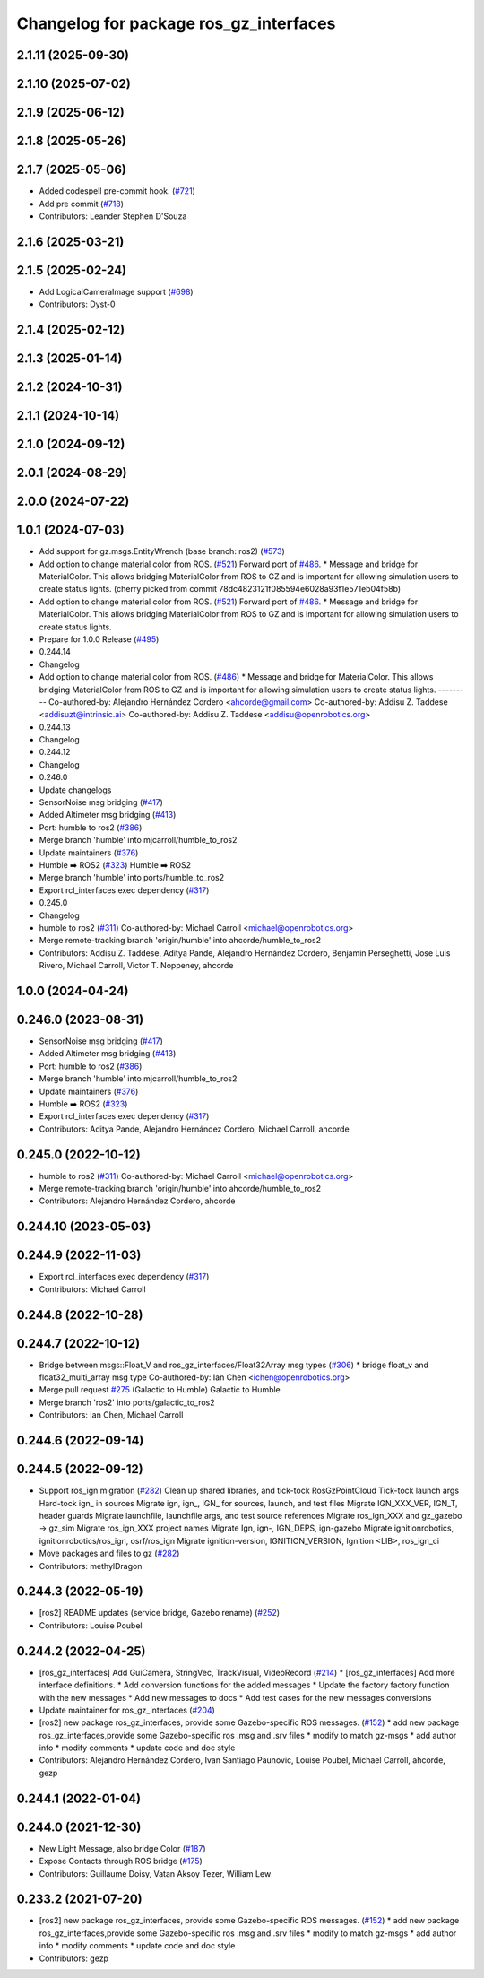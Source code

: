 ^^^^^^^^^^^^^^^^^^^^^^^^^^^^^^^^^^^^^^^^
Changelog for package ros_gz_interfaces
^^^^^^^^^^^^^^^^^^^^^^^^^^^^^^^^^^^^^^^^

2.1.11 (2025-09-30)
-------------------

2.1.10 (2025-07-02)
-------------------

2.1.9 (2025-06-12)
------------------

2.1.8 (2025-05-26)
------------------

2.1.7 (2025-05-06)
------------------
* Added codespell pre-commit hook. (`#721 <https://github.com/gazebosim/ros_gz/issues/721>`_)
* Add pre commit (`#718 <https://github.com/gazebosim/ros_gz/issues/718>`_)
* Contributors: Leander Stephen D'Souza

2.1.6 (2025-03-21)
------------------

2.1.5 (2025-02-24)
------------------
* Add LogicalCameraImage support (`#698 <https://github.com/gazebosim/ros_gz/issues/698>`_)
* Contributors: Dyst-0

2.1.4 (2025-02-12)
------------------

2.1.3 (2025-01-14)
------------------

2.1.2 (2024-10-31)
------------------

2.1.1 (2024-10-14)
------------------

2.1.0 (2024-09-12)
------------------

2.0.1 (2024-08-29)
------------------

2.0.0 (2024-07-22)
------------------

1.0.1 (2024-07-03)
------------------
* Add support for gz.msgs.EntityWrench (base branch: ros2) (`#573 <https://github.com/gazebosim/ros_gz//issues/573>`_)
* Add option to change material color from ROS. (`#521 <https://github.com/gazebosim/ros_gz//issues/521>`_)
  Forward port of `#486 <https://github.com/gazebosim/ros_gz//issues/486>`_.
  * Message and bridge for MaterialColor.
  This allows bridging MaterialColor from ROS to GZ and is
  important for allowing simulation users to create status lights.
  (cherry picked from commit 78dc4823121f085594e6028a93f1e571eb04f58b)
* Add option to change material color from ROS. (`#521 <https://github.com/gazebosim/ros_gz//issues/521>`_)
  Forward port of `#486 <https://github.com/gazebosim/ros_gz//issues/486>`_.
  * Message and bridge for MaterialColor.
  This allows bridging MaterialColor from ROS to GZ and is
  important for allowing simulation users to create status lights.
* Prepare for 1.0.0 Release (`#495 <https://github.com/gazebosim/ros_gz//issues/495>`_)
* 0.244.14
* Changelog
* Add option to change material color from ROS. (`#486 <https://github.com/gazebosim/ros_gz//issues/486>`_)
  * Message and bridge for MaterialColor.
  This allows bridging MaterialColor from ROS to GZ and is
  important for allowing simulation users to create status lights.
  ---------
  Co-authored-by: Alejandro Hernández Cordero <ahcorde@gmail.com>
  Co-authored-by: Addisu Z. Taddese <addisuzt@intrinsic.ai>
  Co-authored-by: Addisu Z. Taddese <addisu@openrobotics.org>
* 0.244.13
* Changelog
* 0.244.12
* Changelog
* 0.246.0
* Update changelogs
* SensorNoise msg bridging (`#417 <https://github.com/gazebosim/ros_gz//issues/417>`_)
* Added Altimeter msg bridging (`#413 <https://github.com/gazebosim/ros_gz//issues/413>`_)
* Port: humble to ros2 (`#386 <https://github.com/gazebosim/ros_gz//issues/386>`_)
* Merge branch 'humble' into mjcarroll/humble_to_ros2
* Update maintainers (`#376 <https://github.com/gazebosim/ros_gz//issues/376>`_)
* Humble ➡️ ROS2 (`#323 <https://github.com/gazebosim/ros_gz//issues/323>`_)
  Humble ➡️ ROS2
* Merge branch 'humble' into ports/humble_to_ros2
* Export rcl_interfaces exec dependency (`#317 <https://github.com/gazebosim/ros_gz//issues/317>`_)
* 0.245.0
* Changelog
* humble to ros2 (`#311 <https://github.com/gazebosim/ros_gz//issues/311>`_)
  Co-authored-by: Michael Carroll <michael@openrobotics.org>
* Merge remote-tracking branch 'origin/humble' into ahcorde/humble_to_ros2
* Contributors: Addisu Z. Taddese, Aditya Pande, Alejandro Hernández Cordero, Benjamin Perseghetti, Jose Luis Rivero, Michael Carroll, Victor T. Noppeney, ahcorde

1.0.0 (2024-04-24)
------------------

0.246.0 (2023-08-31)
--------------------
* SensorNoise msg bridging (`#417 <https://github.com/gazebosim/ros_gz/issues/417>`_)
* Added Altimeter msg bridging (`#413 <https://github.com/gazebosim/ros_gz/issues/413>`_)
* Port: humble to ros2 (`#386 <https://github.com/gazebosim/ros_gz/issues/386>`_)
* Merge branch 'humble' into mjcarroll/humble_to_ros2
* Update maintainers (`#376 <https://github.com/gazebosim/ros_gz/issues/376>`_)
* Humble ➡️ ROS2 (`#323 <https://github.com/gazebosim/ros_gz/issues/323>`_)
* Export rcl_interfaces exec dependency (`#317 <https://github.com/gazebosim/ros_gz/issues/317>`_)
* Contributors: Aditya Pande, Alejandro Hernández Cordero, Michael Carroll, ahcorde

0.245.0 (2022-10-12)
--------------------
* humble to ros2 (`#311 <https://github.com/gazebosim/ros_gz/issues/311>`_)
  Co-authored-by: Michael Carroll <michael@openrobotics.org>
* Merge remote-tracking branch 'origin/humble' into ahcorde/humble_to_ros2
* Contributors: Alejandro Hernández Cordero, ahcorde


0.244.10 (2023-05-03)
---------------------

0.244.9 (2022-11-03)
--------------------
* Export rcl_interfaces exec dependency (`#317 <https://github.com/gazebosim/ros_gz/issues/317>`_)
* Contributors: Michael Carroll

0.244.8 (2022-10-28)
--------------------

0.244.7 (2022-10-12)
--------------------
* Bridge between msgs::Float_V and ros_gz_interfaces/Float32Array msg types (`#306 <https://github.com/gazebosim/ros_gz/issues/306>`_)
  * bridge float_v and float32_multi_array msg type
  Co-authored-by: Ian Chen <ichen@openrobotics.org>
* Merge pull request `#275 <https://github.com/gazebosim/ros_gz/issues/275>`_ (Galactic to Humble)
  Galactic to Humble
* Merge branch 'ros2' into ports/galactic_to_ros2
* Contributors: Ian Chen, Michael Carroll

0.244.6 (2022-09-14)
--------------------

0.244.5 (2022-09-12)
--------------------
* Support ros_ign migration (`#282 <https://github.com/gazebosim/ros_gz/issues/282>`_)
  Clean up shared libraries, and tick-tock RosGzPointCloud
  Tick-tock launch args
  Hard-tock ign\_ in sources
  Migrate ign, ign\_, IGN\_ for sources, launch, and test files
  Migrate IGN_XXX_VER, IGN_T, header guards
  Migrate launchfile, launchfile args, and test source references
  Migrate ros_ign_XXX and gz_gazebo -> gz_sim
  Migrate ros_ign_XXX project names
  Migrate Ign, ign-, IGN_DEPS, ign-gazebo
  Migrate ignitionrobotics, ignitionrobotics/ros_ign, osrf/ros_ign
  Migrate ignition-version, IGNITION_VERSION, Ignition <LIB>, ros_ign_ci
* Move packages and files to gz (`#282 <https://github.com/gazebosim/ros_gz/issues/282>`_)
* Contributors: methylDragon

0.244.3 (2022-05-19)
--------------------
* [ros2] README updates (service bridge, Gazebo rename) (`#252 <https://github.com/gazebosim/ros_gz/issues/252>`_)
* Contributors: Louise Poubel

0.244.2 (2022-04-25)
--------------------
* [ros_gz_interfaces] Add GuiCamera, StringVec, TrackVisual, VideoRecord (`#214 <https://github.com/gazebosim/ros_gz/issues/214>`_)
  * [ros_gz_interfaces] Add more interface definitions.
  * Add conversion functions for the added messages
  * Update the factory factory function with the new messages
  * Add new messages to docs
  * Add test cases for the new messages conversions
* Update maintainer for ros_gz_interfaces (`#204 <https://github.com/gazebosim/ros_gz/issues/204>`_)
* [ros2]  new package ros_gz_interfaces, provide some  Gazebo-specific ROS messages. (`#152 <https://github.com/gazebosim/ros_gz/issues/152>`_)
  * add new package ros_gz_interfaces,provide some Gazebo-specific ros .msg and .srv files
  * modify to match gz-msgs
  * add author info
  * modify comments
  * update code and doc style
* Contributors: Alejandro Hernández Cordero, Ivan Santiago Paunovic, Louise Poubel, Michael Carroll, ahcorde, gezp

0.244.1 (2022-01-04)
--------------------

0.244.0 (2021-12-30)
--------------------
* New Light Message, also bridge Color (`#187 <https://github.com/gazebosim/ros_gz/issues/187>`_)
* Expose Contacts through ROS bridge (`#175 <https://github.com/gazebosim/ros_gz/issues/175>`_)
* Contributors: Guillaume Doisy, Vatan Aksoy Tezer, William Lew

0.233.2 (2021-07-20)
--------------------
* [ros2]  new package ros_gz_interfaces, provide some  Gazebo-specific ROS messages. (`#152 <https://github.com/gazebosim/ros_gz/issues/152>`_)
  * add new package ros_gz_interfaces,provide some Gazebo-specific ros .msg and .srv files
  * modify to match gz-msgs
  * add author info
  * modify comments
  * update code and doc style
* Contributors: gezp
